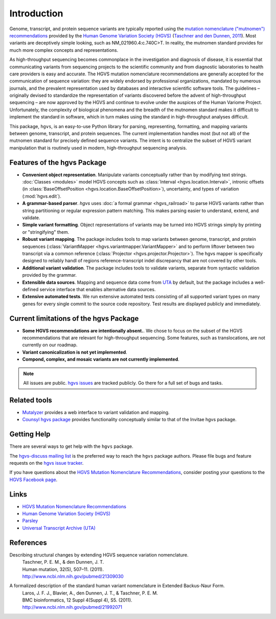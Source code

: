 Introduction
------------

Genome, transcript, and protein sequence variants are typically
reported using the `mutation nomenclature ("mutnomen") recommendations
<http://www.hgvs.org/mutnomen/>`_ provided by the `Human Genome
Variation Society (HGVS) <http://www.hgvs.org/>`_ (`Taschner and den
Dunnen, 2011 <http://www.ncbi.nlm.nih.gov/pubmed/21309030>`_).  Most
variants are deceptively simple looking, such as
NM_021960.4:c.740C>T. In reality, the mutnomen standard provides for
much more complex concepts and representations.

As high-throughput sequencing becomes commonplace in the investigation
and diagnosis of disease, it is essential that communicating variants
from sequencing projects to the scientific community and from
diagnostic laboratories to health care providers is easy and
accurate. The HGVS mutation nomenclature recommendations⁠ are generally
accepted for the communication of sequence variation: they are widely
endorsed by professional organizations, mandated by numerous journals,
and the prevalent representation used by databases and interactive
scientific software tools. The guidelines – originally devised to
standardize the representation of variants discovered before the
advent of high-throughput sequencing – are now approved by the HGVS
and continue to evolve under the auspices of the Human Variome
Project. Unfortunately, the complexity of biological phenomena and the
breadth of the mutnomen standard makes it difficult to implement the
standard in software, which in turn makes using the standard in
high-throughput analyses difficult.

This package, ``hgvs``, is an easy-to-use Python library for parsing,
representing, formatting, and mapping variants between genome, transcript,
and protein sequences.  The current implementation handles most (but not
all) of the mutnomen standard for precisely defined sequence variants.
The intent is to centralize the subset of HGVS variant manipulation that
is routinely used in modern, high-throughput sequencing analysis.


Features of the hgvs Package
~~~~~~~~~~~~~~~~~~~~~~~~~~~~

* **Convenient object representation**. Manipulate variants
  conceptually rather than by modifying text strings. :doc:`Classes
  <modules>` model HGVS concepts such as :class:`Interval
  <hgvs.location.Interval>`, intronic offsets (in
  :class:`BaseOffsetPosition <hgvs.location.BaseOffsetPosition>`),
  uncertainty, and types of variation (:mod:`hgvs.edit`).
* **A grammar-based parser**. `hgvs` uses :doc:`a formal grammar
  <hgvs_railroad>` to parse HGVS variants rather than string
  partitioning or regular expression pattern matching.  This makes
  parsing easier to understand, extend, and validate.
* **Simple variant formatting**. Object representations of variants
  may be turned into HGVS strings simply by printing or "stringifying"
  them.
* **Robust variant mapping**. The package includes tools to map variants between
  genome, transcript, and protein sequences (:class:`VariantMapper
  <hgvs.variantmapper.VariantMapper>` and to perform liftover between
  two transcript via a common reference (:class:`Projector
  <hgvs.projector.Projector>`).  The hgvs mapper is specifically
  designed to reliably handl of regions reference-transcript indel
  discrepancy that are not covered by other tools.
* **Additional variant validation**. The package includes tools to
  validate variants, separate from syntactic validation provided by
  the grammar.
* **Extensible data sources**. Mapping and sequence data come from
  `UTA <https://bitbucket.org/invitae/uta/>`_ by default, but the
  package includes a well-defined service interface that enables
  alternative data sources.
* **Extensive automated tests**. We run extensive automated tests
  consisting of all supported variant types on many genes for every
  single commit to the source code repository. Test results are
  displayed publicly and immediately.


Current limitations of the hgvs Package
~~~~~~~~~~~~~~~~~~~~~~~~~~~~~~~~~~~~~~~

* **Some HGVS recommendations are intentionally absent.**. We chose to focus on the subset
  of the HGVS recommendations that are relevant for high-throughput
  sequencing. Some features, such as translocations, are not currently
  on our roadmap.
* **Variant canonicalization is not yet implemented**.
* **Compond, complex, and mosaic variants are not currently implemented**. 

.. note::

   All issues are public. `hgvs issues
   <https://bitbucket.org/invitae/hgvs/issues?status=new&status=open>`_
   are tracked publicly. Go there for a full set of bugs and tasks.



Related tools
~~~~~~~~~~~~~

* `Mutalyzer <http://www.humgen.nl/mutalyzer.html>`_ provides a web
  interface to variant validation and mapping.
* `Counsyl hgvs package <https://github.com/counsyl/hgvs>`_ provides
  functionality conceptually similar to that of the Invitae hgvs
  package.


Getting Help
~~~~~~~~~~~~

There are several ways to get help with the ``hgvs`` package.

The `hgvs-discuss mailing list
<https://groups.google.com/forum/#!forum/hgvs-discuss>`_ is the preferred
way to reach the ``hgvs`` package authors.  Please file bugs and feature
requests on the `hgvs issue tracker
<https://bitbucket.org/invitae/hgvs/issues?status=new&status=open>`_.

If you have questions about the `HGVS Mutation Nomenclature Recommendations
<http://www.hgvs.org/mutnomen/>`_, consider posting your questions to the
`HGVS Facebook page <https://www.facebook.com/HGVSmutnomen>`_.


Links
~~~~~

* `HGVS Mutation Nomenclature Recommendations <http://www.hgvs.org/mutnomen/>`_
* `Human Genome Variation Society (HGVS) <http://www.hgvs.org/>`_
* `Parsley <https://pypi.python.org/pypi/Parsley>`_
* `Universal Transcript Archive (UTA) <https://bitbucket.org/invitae/uta/>`_


References
~~~~~~~~~~

Describing structural changes by extending HGVS sequence variation nomenclature.
  | Taschner, P. E. M., & den Dunnen, J. T.
  | Human mutation, 32(5), 507–11. (2011).
  | http://www.ncbi.nlm.nih.gov/pubmed/21309030

A formalized description of the standard human variant nomenclature in Extended Backus-Naur Form.
  | Laros, J. F. J., Blavier, A., den Dunnen, J. T., & Taschner, P. E. M.
  | BMC bioinformatics, 12 Suppl 4(Suppl 4), S5. (2011). 
  | http://www.ncbi.nlm.nih.gov/pubmed/21992071





.. _`Parsley`: https://pypi.python.org/pypi/Parsley
.. _`HGVS`: http://www.hgvs.org/
.. _`HGVS Recommendations`: http://hgvs.org/mutnomen/
.. _PEG: http://en.wikipedia.org/wiki/Parsing_expression_grammar
